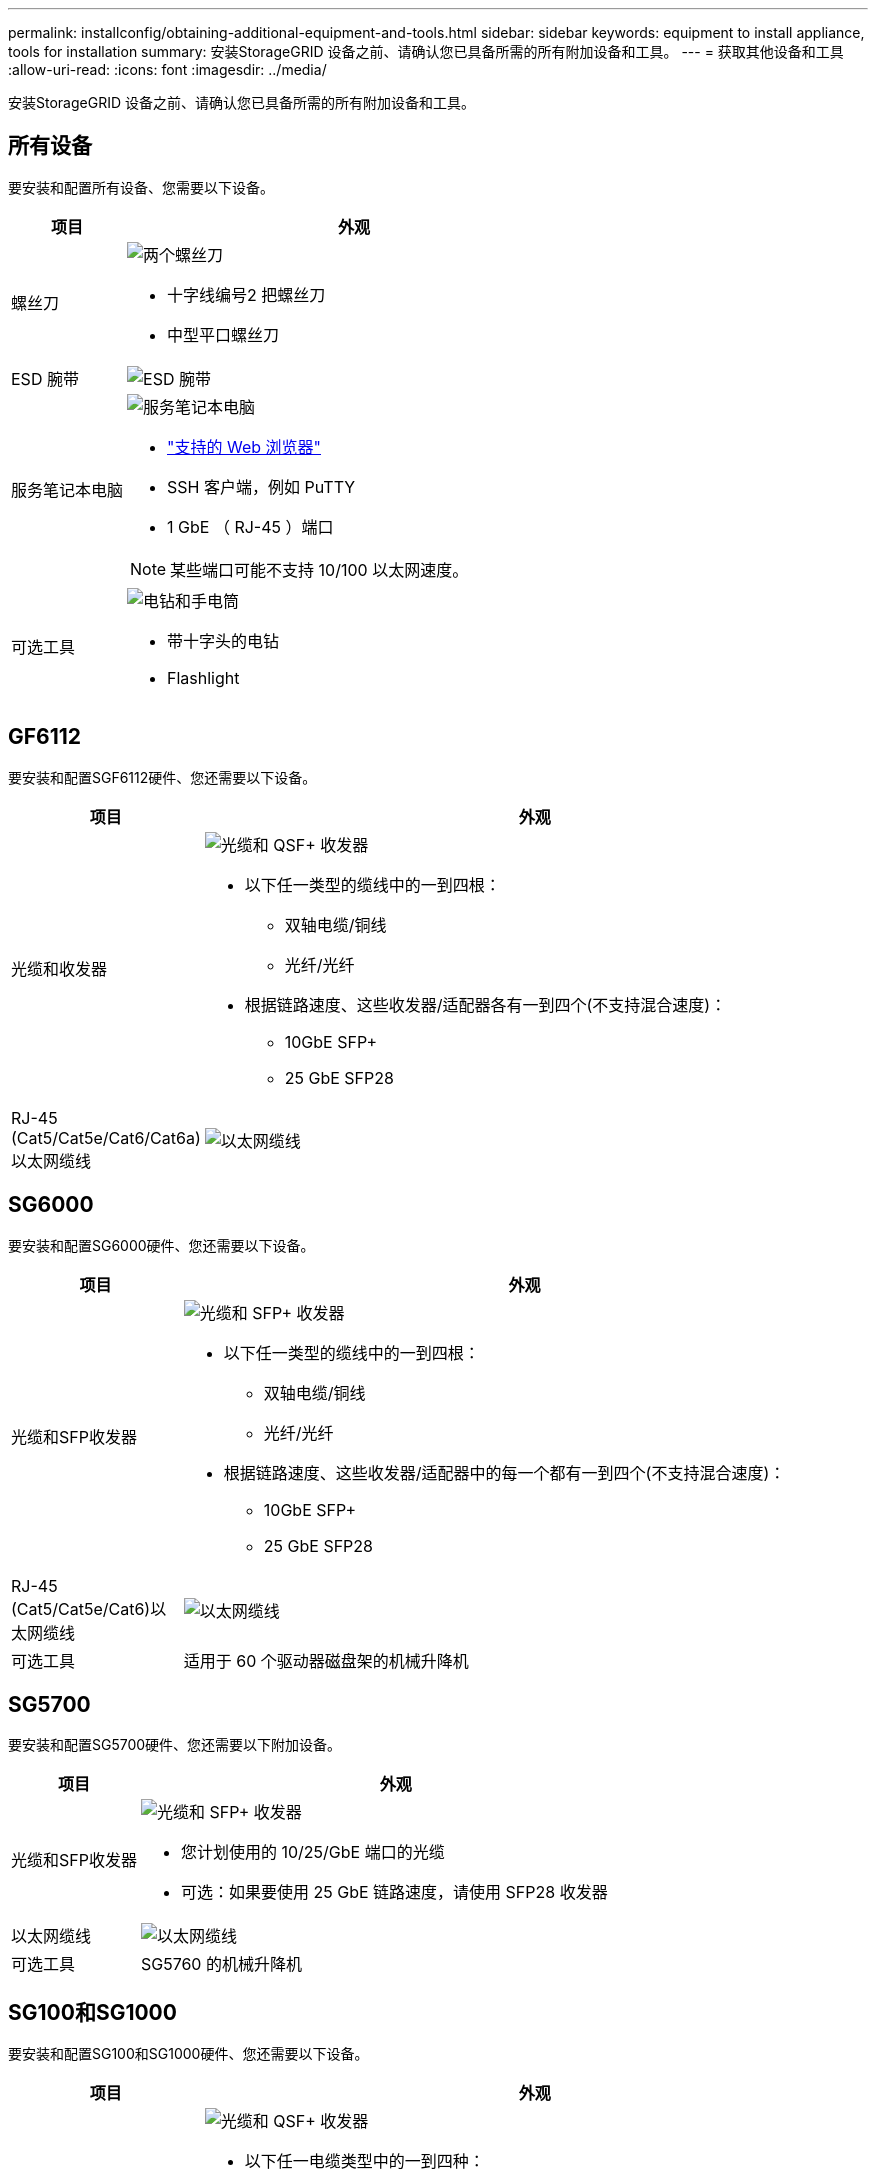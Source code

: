 ---
permalink: installconfig/obtaining-additional-equipment-and-tools.html 
sidebar: sidebar 
keywords: equipment to install appliance, tools for installation 
summary: 安装StorageGRID 设备之前、请确认您已具备所需的所有附加设备和工具。 
---
= 获取其他设备和工具
:allow-uri-read: 
:icons: font
:imagesdir: ../media/


[role="lead"]
安装StorageGRID 设备之前、请确认您已具备所需的所有附加设备和工具。



== 所有设备

要安装和配置所有设备、您需要以下设备。

[cols="1a,4a"]
|===
| 项目 | 外观 


 a| 
螺丝刀
 a| 
image::../media/screwdrivers.gif[两个螺丝刀]

* 十字线编号2 把螺丝刀
* 中型平口螺丝刀




 a| 
ESD 腕带
 a| 
image::../media/appliance_wriststrap.gif[ESD 腕带]



 a| 
服务笔记本电脑
 a| 
image::../media/sam_management_client.gif[服务笔记本电脑]

* link:web-browser-requirements.html["支持的 Web 浏览器"]
* SSH 客户端，例如 PuTTY
* 1 GbE （ RJ-45 ）端口



NOTE: 某些端口可能不支持 10/100 以太网速度。



 a| 
可选工具
 a| 
image::../media/optional_tools.gif[电钻和手电筒]

* 带十字头的电钻
* Flashlight


|===


== GF6112

要安装和配置SGF6112硬件、您还需要以下设备。

[cols="1a,4a"]
|===
| 项目 | 外观 


 a| 
光缆和收发器
 a| 
image::../media/fc_cable_and_sfp.gif[光缆和 QSF+ 收发器]

* 以下任一类型的缆线中的一到四根：
+
** 双轴电缆/铜线
** 光纤/光纤


* 根据链路速度、这些收发器/适配器各有一到四个(不支持混合速度)：
+
** 10GbE SFP+
** 25 GbE SFP28






 a| 
RJ-45 (Cat5/Cat5e/Cat6/Cat6a)以太网缆线
 a| 
image::../media/ethernet_cables.png[以太网缆线]

|===


== SG6000

要安装和配置SG6000硬件、您还需要以下设备。

[cols="1a,4a"]
|===
| 项目 | 外观 


 a| 
光缆和SFP收发器
 a| 
image::../media/fc_cable_and_sfp.gif[光缆和 SFP+ 收发器]

* 以下任一类型的缆线中的一到四根：
+
** 双轴电缆/铜线
** 光纤/光纤


* 根据链路速度、这些收发器/适配器中的每一个都有一到四个(不支持混合速度)：
+
** 10GbE SFP+
** 25 GbE SFP28






 a| 
RJ-45 (Cat5/Cat5e/Cat6)以太网缆线
 a| 
image::../media/ethernet_cables.png[以太网缆线]



 a| 
可选工具
 a| 
适用于 60 个驱动器磁盘架的机械升降机

|===


== SG5700

要安装和配置SG5700硬件、您还需要以下附加设备。

[cols="1a,4a"]
|===
| 项目 | 外观 


 a| 
光缆和SFP收发器
 a| 
image::../media/fc_cable_and_sfp.gif[光缆和 SFP+ 收发器]

* 您计划使用的 10/25/GbE 端口的光缆
* 可选：如果要使用 25 GbE 链路速度，请使用 SFP28 收发器




 a| 
以太网缆线
 a| 
image::../media/ethernet_cables.png[以太网缆线]



 a| 
可选工具
 a| 
SG5760 的机械升降机

|===


== SG100和SG1000

要安装和配置SG100和SG1000硬件、您还需要以下设备。

[cols="1a,4a"]
|===
| 项目 | 外观 


 a| 
光缆和收发器
 a| 
image::../media/fc_cable_and_sfp.gif[光缆和 QSF+ 收发器]

* 以下任一电缆类型中的一到四种：
+
** 双轴电缆/铜线
** 光纤/光纤


* 根据链路速度、这些收发器/适配器各有一到四个(不支持混合速度)：
+
** SG100 ：
+
*** 10GbE SFP+
*** 25 GbE SFP28


** SG1000 ：
+
*** 10GbE QSFP-SFP适配器(QSA)和SFP+
*** 25-GbE QSFP-SFP适配器(QSA)和SFP28
*** 40-GbE QSFP+
*** 100-GbE QSP28








 a| 
RJ-45 (Cat5/Cat5e/Cat6/Cat6a)以太网缆线
 a| 
image::../media/ethernet_cables.png[以太网缆线]

|===